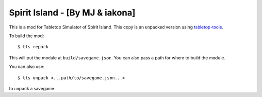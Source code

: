 Spirit Island - [By MJ & iakona]
--------------------------------

This is a mod for Tabletop Simulator of Spirit Island. This copy is an unpacked version using `tabletop-tools <https://pypi.org/project/tabletop-tools/>`_.

To build the mod::

    $ tts repack

This will put the module at ``build/savegame.json``. You can also pass a path for where to build the module.

You can also use::

    $ tts unpack <...path/to/savegame.json...>

to unpack a savegame.
